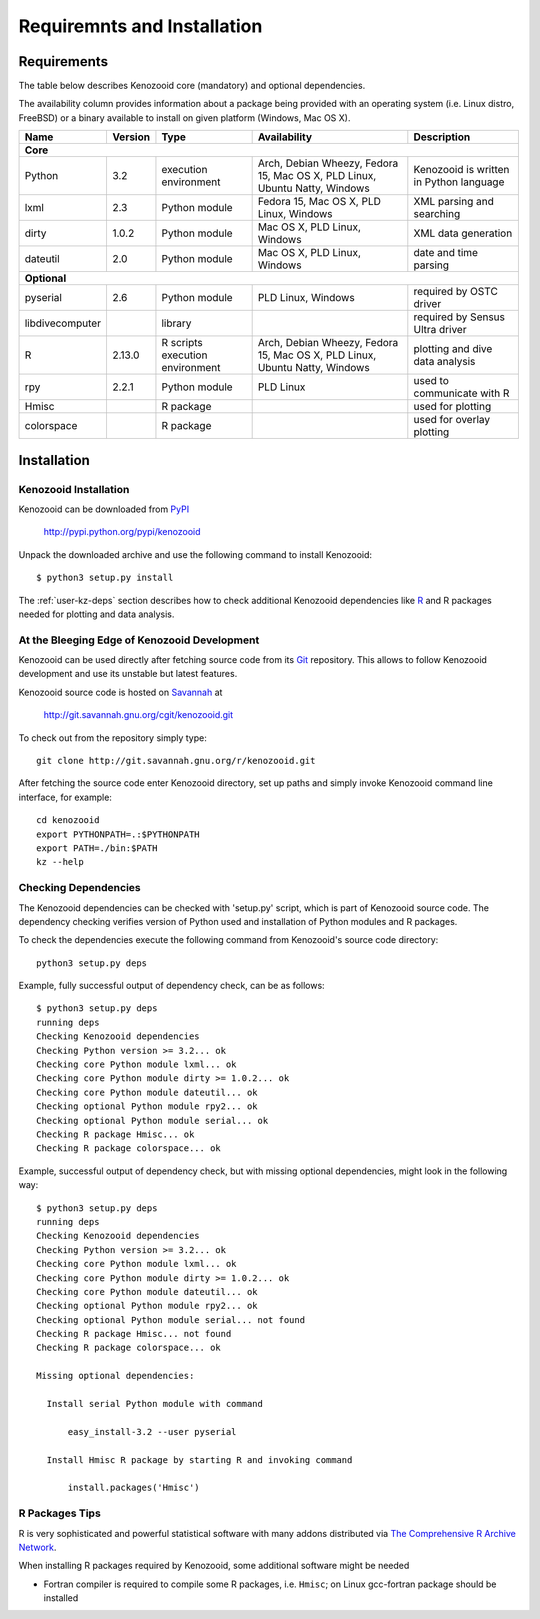 Requiremnts and Installation
============================

Requirements
------------

The table below describes Kenozooid core (mandatory) and optional dependencies.

The availability column provides information about a package being provided with an
operating system (i.e. Linux distro, FreeBSD) or a binary available to install on given
platform (Windows, Mac OS X).

+-----------------+----------+-------------+--------------------------+----------------------------+
|    Name         | Version  | Type        |  Availability            |  Description               |
+=================+==========+=============+==========================+============================+
|                                             **Core**                                             |
+-----------------+----------+-------------+--------------------------+----------------------------+
| Python          |   3.2    | execution   | Arch, Debian Wheezy,     | Kenozooid is written       |
|                 |          | environment | Fedora 15, Mac OS X,     | in Python language         |
|                 |          |             | PLD Linux, Ubuntu Natty, |                            |
|                 |          |             | Windows                  |                            |
+-----------------+----------+-------------+--------------------------+----------------------------+
| lxml            |   2.3    | Python      | Fedora 15, Mac OS X,     | XML parsing and searching  |
|                 |          | module      | PLD Linux, Windows       |                            |
+-----------------+----------+-------------+--------------------------+----------------------------+
| dirty           |  1.0.2   | Python      | Mac OS X, PLD Linux,     | XML data generation        |
|                 |          | module      | Windows                  |                            |
+-----------------+----------+-------------+--------------------------+----------------------------+
| dateutil        |   2.0    | Python      | Mac OS X, PLD Linux,     | date and time parsing      |
|                 |          | module      | Windows                  |                            |
+-----------------+----------+-------------+--------------------------+----------------------------+
|                                           **Optional**                                           |
+-----------------+----------+-------------+--------------------------+----------------------------+
| pyserial        |    2.6   | Python      | PLD Linux, Windows       | required by OSTC driver    |
|                 |          | module      |                          |                            |
+-----------------+----------+-------------+--------------------------+----------------------------+
| libdivecomputer |          | library     |                          | required by Sensus Ultra   |
|                 |          |             |                          | driver                     |
+-----------------+----------+-------------+--------------------------+----------------------------+
| R               |  2.13.0  | R scripts   | Arch, Debian Wheezy,     | plotting and dive data     |
|                 |          | execution   | Fedora 15, Mac OS X,     | analysis                   |
|                 |          | environment | PLD Linux, Ubuntu Natty, |                            |
|                 |          |             | Windows                  |                            |
+-----------------+----------+-------------+--------------------------+----------------------------+
| rpy             |  2.2.1   | Python      | PLD Linux                | used to communicate with R |
|                 |          | module      |                          |                            |
+-----------------+----------+-------------+--------------------------+----------------------------+
| Hmisc           |          | R package   |                          | used for plotting          |
+-----------------+----------+-------------+--------------------------+----------------------------+
| colorspace      |          | R package   |                          | used for overlay plotting  |
+-----------------+----------+-------------+--------------------------+----------------------------+

Installation
------------

Kenozooid Installation
^^^^^^^^^^^^^^^^^^^^^^
Kenozooid can be downloaded from `PyPI <http://pypi.python.org/pypi>`_

    http://pypi.python.org/pypi/kenozooid

Unpack the downloaded archive and use the following command to install
Kenozooid::

    $ python3 setup.py install

The :ref:`user-kz-deps` section describes how to check additional Kenozooid
dependencies like `R <http://www.r-project.org/>`_ and R packages needed for
plotting and data analysis.

.. _user-kz-git:

At the Bleeging Edge of Kenozooid Development
^^^^^^^^^^^^^^^^^^^^^^^^^^^^^^^^^^^^^^^^^^^^^
Kenozooid can be used directly after fetching source code from its
`Git <http://git-scm.com/>`_ repository. This allows to follow Kenozooid
development and use its unstable but latest features.

Kenozooid source code is hosted on `Savannah <http://savannah.gnu.org/>`_ at

    http://git.savannah.gnu.org/cgit/kenozooid.git

To check out from the repository simply type::

    git clone http://git.savannah.gnu.org/r/kenozooid.git

After fetching the source code enter Kenozooid directory, set up paths and
simply invoke Kenozooid command line interface, for example::

    cd kenozooid
    export PYTHONPATH=.:$PYTHONPATH
    export PATH=./bin:$PATH
    kz --help

.. _user-kz-deps:

Checking Dependencies
^^^^^^^^^^^^^^^^^^^^^
The Kenozooid dependencies can be checked with 'setup.py' script, which is part
of Kenozooid source code. The dependency checking verifies version of Python
used and installation of Python modules and R packages.

To check the dependencies execute the following command from Kenozooid's source
code directory::

    python3 setup.py deps

Example, fully successful output of dependency check, can be as follows::

    $ python3 setup.py deps
    running deps
    Checking Kenozooid dependencies
    Checking Python version >= 3.2... ok
    Checking core Python module lxml... ok
    Checking core Python module dirty >= 1.0.2... ok
    Checking core Python module dateutil... ok
    Checking optional Python module rpy2... ok
    Checking optional Python module serial... ok
    Checking R package Hmisc... ok
    Checking R package colorspace... ok

Example, successful output of dependency check, but with missing optional
dependencies, might look in the following way::

    $ python3 setup.py deps
    running deps
    Checking Kenozooid dependencies
    Checking Python version >= 3.2... ok
    Checking core Python module lxml... ok
    Checking core Python module dirty >= 1.0.2... ok
    Checking core Python module dateutil... ok
    Checking optional Python module rpy2... ok
    Checking optional Python module serial... not found
    Checking R package Hmisc... not found
    Checking R package colorspace... ok

    Missing optional dependencies:

      Install serial Python module with command

          easy_install-3.2 --user pyserial

      Install Hmisc R package by starting R and invoking command

          install.packages('Hmisc')

R Packages Tips
^^^^^^^^^^^^^^^
R is very sophisticated and powerful statistical software with many addons
distributed via `The Comprehensive R Archive Network <http://cran.r-project.org/>`_.

When installing R packages required by Kenozooid, some additional software
might be needed

- Fortran compiler is required to compile some R packages, i.e. ``Hmisc``;
  on Linux gcc-fortran package should be installed

.. vim: sw=4:et:ai
